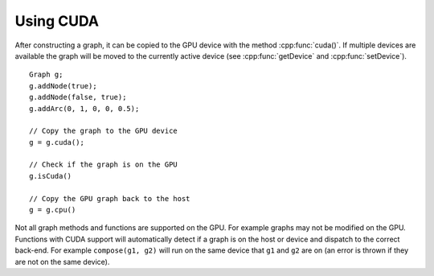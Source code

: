 .. _using_cuda:

Using CUDA
===========

After constructing a graph, it can be copied to the GPU device with the
method :cpp:func:`cuda()`. If multiple devices are available the graph will be
moved to the currently active device (see :cpp:func:`getDevice` and
:cpp:func:`setDevice`).

::

  Graph g;
  g.addNode(true);
  g.addNode(false, true);
  g.addArc(0, 1, 0, 0, 0.5);

  // Copy the graph to the GPU device
  g = g.cuda();

  // Check if the graph is on the GPU
  g.isCuda()

  // Copy the GPU graph back to the host
  g = g.cpu()


Not all graph methods and functions are supported on the GPU. For example
graphs may not be modified on the GPU. Functions with CUDA support will
automatically detect if a graph is on the host or device and dispatch to the
correct back-end. For example ``compose(g1, g2)`` will run on the same device
that ``g1`` and ``g2`` are on (an error is thrown if they are not on the same
device).
